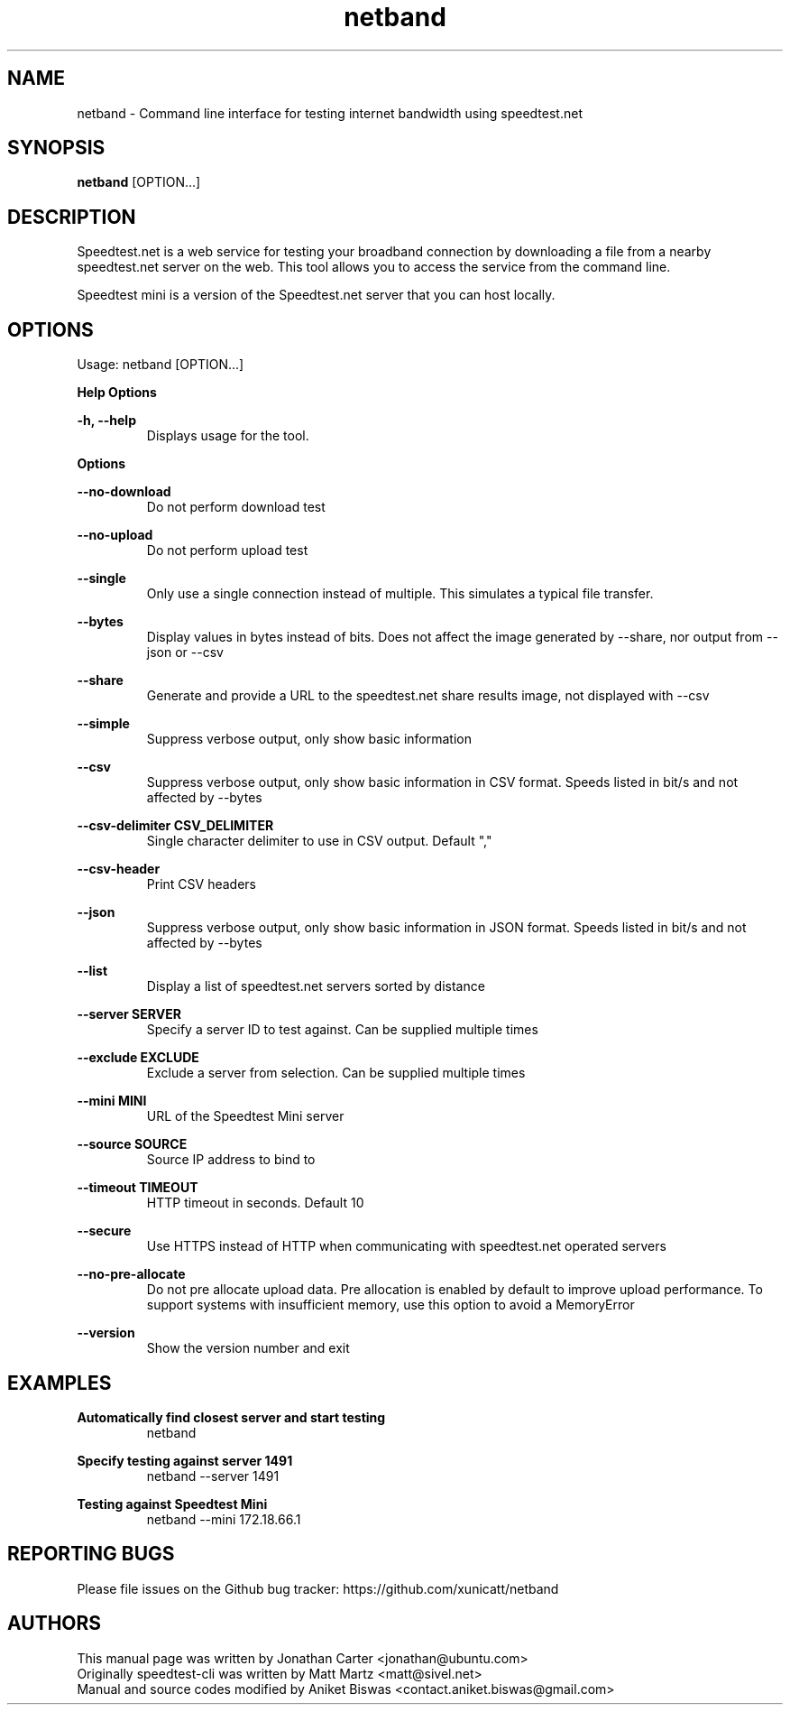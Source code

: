 .TH "netband" 1 "2024-06-02" "netband"
.SH NAME
netband \- Command line interface for testing internet bandwidth using speedtest.net
.SH SYNOPSIS
.B netband
[OPTION...]
.SH DESCRIPTION
Speedtest.net is a web service for testing your broadband connection by downloading a file
from a nearby speedtest.net server on the web. This tool allows you to access the service
from the command line.

Speedtest mini is a version of the Speedtest.net server that you can host locally.

.SH OPTIONS
Usage: netband [OPTION...]

.B Help Options

\fB\-h, \-\-help\fR
.RS
Displays usage for the tool.
.RE

.B Options

\fB\-\-no\-download\fR
.RS
Do not perform download test
.RE

\fB\-\-no\-upload\fR
.RS
Do not perform upload test
.RE

\fB\-\-single\fR
.RS
Only use a single connection instead of multiple. This simulates a typical file transfer.
.RE

\fB\-\-bytes\fR
.RS
Display values in bytes instead of bits. Does not affect the image generated by \-\-share, nor output from \-\-json or \-\-csv
.RE

\fB\-\-share\fR
.RS
Generate and provide a URL to the speedtest.net share results image, not displayed with \-\-csv
.RE

\fB\-\-simple\fR
.RS
Suppress verbose output, only show basic information
.RE

\fB\-\-csv\fR
.RS
Suppress verbose output, only show basic information in CSV format. Speeds listed in bit/s and not affected by \-\-bytes
.RE

\fB\-\-csv\-delimiter CSV_DELIMITER\fR
.RS
Single character delimiter to use in CSV output. Default ","
.RE

\fB\-\-csv\-header\fR
.RS
Print CSV headers
.RE

\fB\-\-json\fR
.RS
Suppress verbose output, only show basic information in JSON format. Speeds listed in bit/s and not affected by \-\-bytes
.RE

\fB\-\-list\fR
.RS
Display a list of speedtest.net servers sorted by distance
.RE

\fB\-\-server SERVER\fR
.RS
Specify a server ID to test against. Can be supplied multiple times
.RE

\fB\-\-exclude EXCLUDE\fR
.RS
Exclude a server from selection. Can be supplied multiple times
.RE

\fB\-\-mini MINI\fR
.RS
URL of the Speedtest Mini server
.RE

\fB\-\-source SOURCE\fR
.RS
Source IP address to bind to
.RE

\fB\-\-timeout TIMEOUT\fR
.RS
HTTP timeout in seconds. Default 10
.RE

\fB\-\-secure\fR
.RS
Use HTTPS instead of HTTP when communicating with speedtest.net operated servers
.RE

\fB\-\-no\-pre\-allocate\fR
.RS
Do not pre allocate upload data. Pre allocation is enabled by default to improve upload performance. To support systems with insufficient memory, use this option to avoid a MemoryError
.RE

\fB\-\-version\fR
.RS
Show the version number and exit
.RE

.SH EXAMPLES

\fBAutomatically find closest server and start testing\fR
.RS
netband
.RE

\fBSpecify testing against server 1491\fR
.RS
netband \-\-server 1491
.RE

\fBTesting against Speedtest Mini\fR
.RS
netband \-\-mini 172.18.66.1
.RE

.SH REPORTING BUGS
Please file issues on the Github bug tracker: https://github.com/xunicatt/netband

.SH AUTHORS
This manual page was written by Jonathan Carter <jonathan@ubuntu.com>
.RE
Originally speedtest\-cli was written by Matt Martz <matt@sivel.net>
.RE
Manual and source codes modified by Aniket Biswas <contact.aniket.biswas@gmail.com>
.RE

